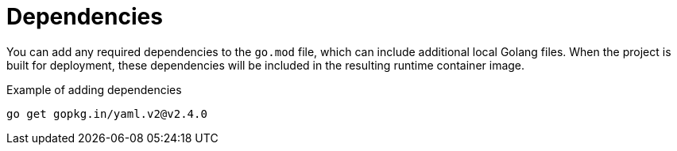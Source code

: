 // Module included in the following assemblies
//
// /functions/dev_guide/develop-go.adoc

[id="dependencies-go"]
= Dependencies

You can add any required dependencies to the `go.mod` file, which can include additional local Golang files. When the project is built for deployment, these dependencies will be included in the resulting runtime container image.

.Example of adding dependencies
[source,terminal]
----
go get gopkg.in/yaml.v2@v2.4.0
----
